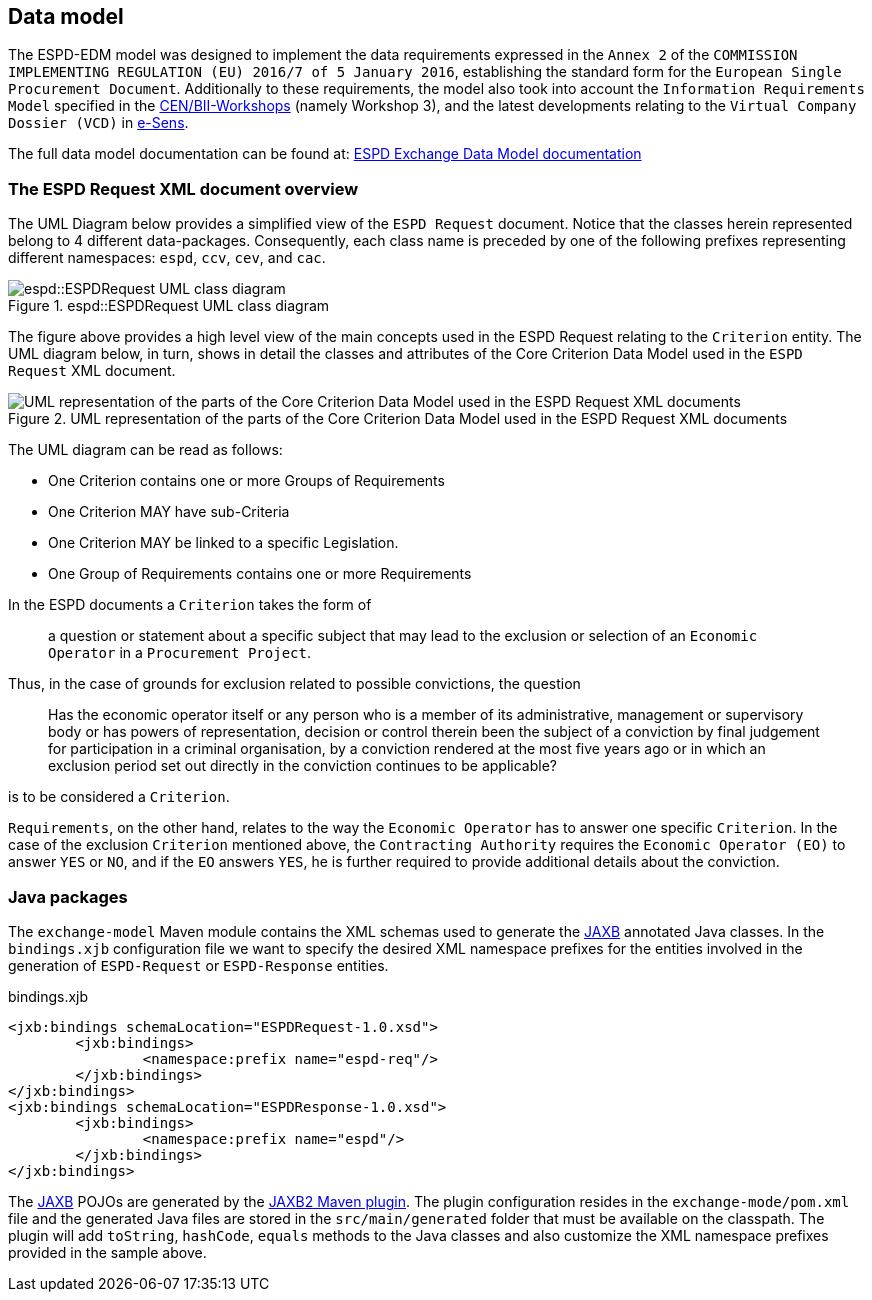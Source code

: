 :jaxb: https://jaxb.java.net[JAXB]

== Data model

The ESPD-EDM model was designed to implement the data requirements expressed in the `Annex 2` of the `COMMISSION IMPLEMENTING
REGULATION (EU) 2016/7 of 5 January 2016`, establishing the standard form for the `European Single Procurement Document`.
Additionally to these requirements, the model also took into account the `Information Requirements Model` specified in the
http://www.cenbii.eu/[CEN/BII-Workshops] (namely Workshop 3), and the latest developments relating to the `Virtual Company
Dossier (VCD)` in http://www.esens.eu/[e-Sens].

The full data model documentation can be found at: https://espd.github.io/ESPD-EDM/[ESPD Exchange Data Model documentation]

=== The ESPD Request XML document overview

The UML Diagram below provides a simplified view of the `ESPD Request` document. Notice that the classes herein represented
belong to 4 different data-packages. Consequently, each class name is preceded by one of the following prefixes representing
different namespaces: `espd`, `ccv`, `cev`, and `cac`.

[[img-espd-request]]
image::espd_request.png[title="espd::ESPDRequest UML class diagram", alt="espd::ESPDRequest UML class diagram"]

The figure above provides a high level view of the main concepts used in the ESPD Request relating to the `Criterion`
entity. The UML diagram below, in turn, shows in detail the classes and attributes of the Core Criterion Data Model
used in the `ESPD Request` XML document.

[[img-criterion]]
image::criterion.png[title="UML representation of the parts of the Core Criterion Data Model used in the ESPD Request XML documents", alt="UML representation of the parts of the Core Criterion Data Model used in the ESPD Request XML documents"]

The UML diagram can be read as follows:

* One Criterion contains one or more Groups of Requirements
* One Criterion MAY have sub-Criteria
* One Criterion MAY be linked to a specific Legislation.
* One Group of Requirements contains one or more Requirements

In the ESPD documents a `Criterion` takes the form of
____
a question or statement about a specific subject that may lead to the exclusion or selection of an `Economic Operator`
in a `Procurement Project`.
____
Thus, in the case of grounds for exclusion related to possible convictions, the question
____
Has the economic operator itself or any person who is a member of its
administrative, management or supervisory body or has powers of representation, decision or control therein been the
subject of a conviction by final judgement for participation in a criminal organisation, by a conviction rendered at the
most five years ago or in which an exclusion period set out directly in the conviction continues to be applicable?
____
is to be considered a `Criterion`.

`Requirements`, on the other hand, relates to the way the `Economic Operator` has to answer one specific `Criterion`.
In the case of the exclusion `Criterion` mentioned above, the `Contracting Authority` requires the `Economic Operator (EO)`
to answer `YES` or `NO`, and if the `EO` answers `YES`, he is further required to provide additional details about
the conviction.

=== Java packages

The `exchange-model` Maven module contains the XML schemas used to generate the {jaxb} annotated Java classes.
In the `bindings.xjb` configuration file we want to specify the desired XML namespace prefixes for the entities involved
in the generation of `ESPD-Request` or `ESPD-Response` entities.

[source,xml]
.bindings.xjb
----
<jxb:bindings schemaLocation="ESPDRequest-1.0.xsd">
	<jxb:bindings>
		<namespace:prefix name="espd-req"/>
	</jxb:bindings>
</jxb:bindings>
<jxb:bindings schemaLocation="ESPDResponse-1.0.xsd">
	<jxb:bindings>
		<namespace:prefix name="espd"/>
	</jxb:bindings>
</jxb:bindings>
----

The {jaxb} POJOs are generated by the https://java.net/projects/maven-jaxb2-plugin/pages/Home[JAXB2 Maven plugin]. The plugin configuration
resides in the `exchange-mode/pom.xml` file and the generated Java files are stored in the `src/main/generated` folder that
must be available on the classpath. The plugin will add `toString`, `hashCode`, `equals` methods to the Java classes and
also customize the XML namespace prefixes provided in the sample above.